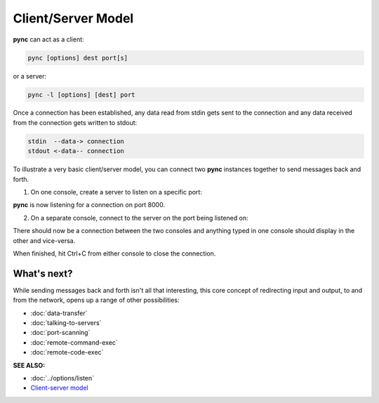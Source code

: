 ===================
Client/Server Model
===================

**pync** can act as a client:

.. code-block:: text

   pync [options] dest port[s]

or a server:

.. code-block:: text

   pync -l [options] [dest] port

Once a connection has been established, any
data read from stdin gets sent to the
connection and any data received from the
connection gets written to stdout:

.. code-block:: text

   stdin  --data-> connection
   stdout <-data-- connection

To illustrate a very basic client/server model,
you can connect two **pync** instances together
to send messages back and forth.

1. On one console, create a server to listen on a specific port:

.. tab:: Unix

   .. code-block:: sh

      pync -l 8000

.. tab:: Windows

   .. code-block:: sh

      py -m pync -l 8000

.. tab:: Python

   .. code-block:: python

      # server.py
      from pync import pync
      pync('-l 8000')

**pync** is now listening for a connection
on port 8000.

2. On a separate console, connect
   to the server on the port being listened on:

.. tab:: Unix

   .. code-block:: sh

      pync localhost 8000

.. tab:: Windows

   .. code-block:: sh

      py -m pync localhost 8000

.. tab:: Python

   .. code-block:: python

      # client.py
      from pync import pync
      pync('localhost 8000')

There should now be a connection between the two consoles
and anything typed in one console should display in the
other and vice-versa.

When finished, hit Ctrl+C from either console to close the
connection.

What's next?
============

While sending messages back and forth isn't all that interesting,
this core concept of redirecting input and output, to and from the
network, opens up a range of other possibilities:

* :doc:`data-transfer`
* :doc:`talking-to-servers`
* :doc:`port-scanning`
* :doc:`remote-command-exec`
* :doc:`remote-code-exec`

.. raw:: html

   <br>
   <hr>

:SEE ALSO:

* :doc:`../options/listen`
* `Client-server model <https://en.wikipedia.org/wiki/Client%E2%80%93server_model>`_
